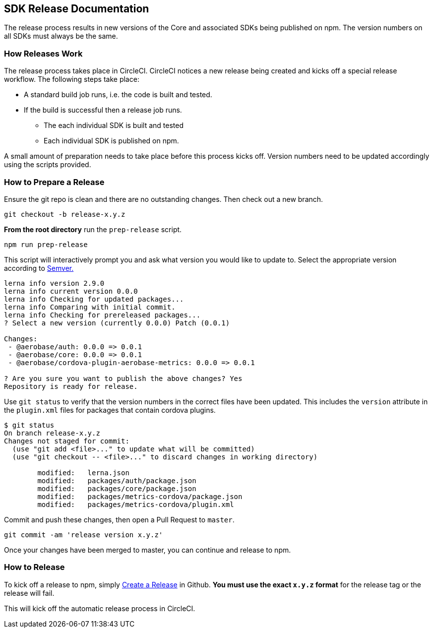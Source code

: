 == SDK Release Documentation

The release process results in new versions of the Core and associated SDKs being published on npm. The version numbers on all SDKs must always be the same.

=== How Releases Work

The release process takes place in CircleCI. CircleCI notices a new release being created and kicks off a special release workflow. The following steps take place:

* A standard build job runs, i.e. the code is built and tested.
* If the build is successful then a release job runs.
  ** The each individual SDK is built and tested
  ** Each individual SDK is published on npm.

A small amount of preparation needs to take place before this process kicks off. Version numbers need to be updated accordingly using the scripts provided.

=== How to Prepare a Release

Ensure the git repo is clean and there are no outstanding changes. Then check out a new branch.

[source, bash]
--
git checkout -b release-x.y.z
--

**From the root directory** run the `prep-release` script.

[source, bash]
--
npm run prep-release
--

This script will interactively prompt you and ask what version you would like to update to. Select the appropriate version according to link:https://semver.org[Semver.]

[source,bash]
--
lerna info version 2.9.0
lerna info current version 0.0.0
lerna info Checking for updated packages...
lerna info Comparing with initial commit.
lerna info Checking for prereleased packages...
? Select a new version (currently 0.0.0) Patch (0.0.1)

Changes:
 - @aerobase/auth: 0.0.0 => 0.0.1
 - @aerobase/core: 0.0.0 => 0.0.1
 - @aerobase/cordova-plugin-aerobase-metrics: 0.0.0 => 0.0.1

? Are you sure you want to publish the above changes? Yes
Repository is ready for release.
--

Use `git status` to verify that the version numbers in the correct files have been updated.
This includes the `version` attribute in the `plugin.xml` files for packages that contain cordova plugins.

[source, bash]
--
$ git status
On branch release-x.y.z
Changes not staged for commit:
  (use "git add <file>..." to update what will be committed)
  (use "git checkout -- <file>..." to discard changes in working directory)

        modified:   lerna.json
        modified:   packages/auth/package.json
        modified:   packages/core/package.json
        modified:   packages/metrics-cordova/package.json
        modified:   packages/metrics-cordova/plugin.xml
--

Commit and push these changes, then open a Pull Request to `master`.

[source, bash]
--
git commit -am 'release version x.y.z'
--

Once your changes have been merged to master, you can continue and release to npm.

=== How to Release

To kick off a release to npm, simply link:https://help.github.com/articles/creating-releases/[Create a Release] in Github. **You must use the exact `x.y.z` format** for the release tag or the release will fail.

This will kick off the automatic release process in CircleCI.
